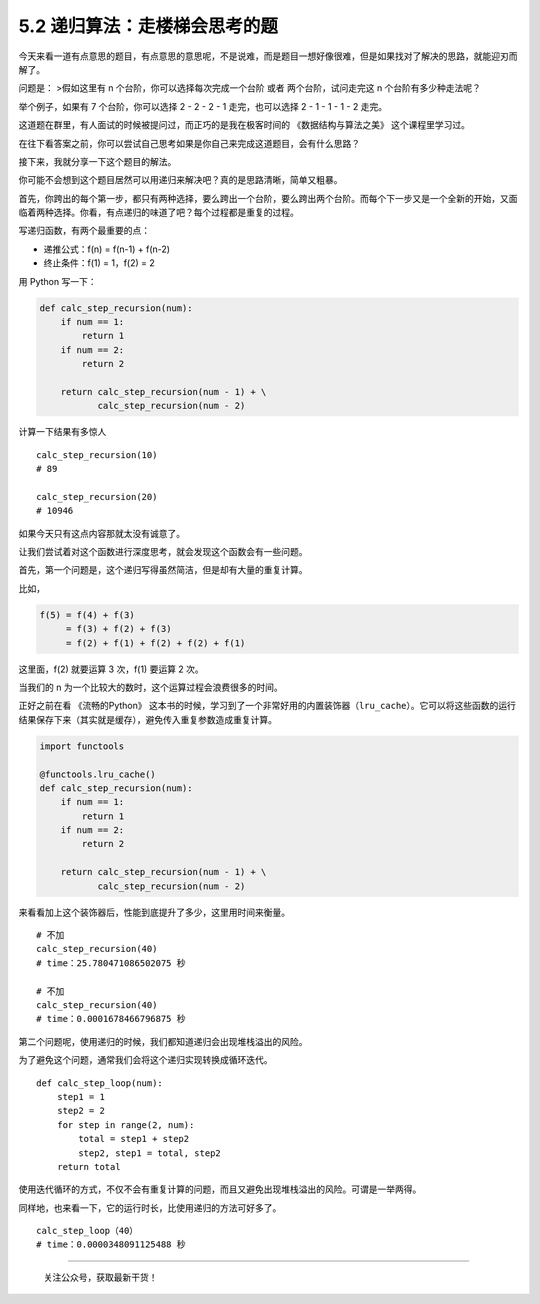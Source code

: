 5.2 递归算法：走楼梯会思考的题
==============================

|image0|

今天来看一道有点意思的题目，有点意思的意思呢，不是说难，而是题目一想好像很难，但是如果找对了解决的思路，就能迎刃而解了。

问题是： >假如这里有 n 个台阶，你可以选择每次完成一个台阶 或者
两个台阶，试问走完这 n 个台阶有多少种走法呢？

举个例子，如果有 7 个台阶，你可以选择 2 - 2 - 2 - 1 走完，也可以选择 2 -
1 - 1 - 1 - 2 走完。

这道题在群里，有人面试的时候被提问过，而正巧的是我在极客时间的
《数据结构与算法之美》 这个课程里学习过。

在往下看答案之前，你可以尝试自己思考如果是你自己来完成这道题目，会有什么思路？

接下来，我就分享一下这个题目的解法。

你可能不会想到这个题目居然可以用递归来解决吧？真的是思路清晰，简单又粗暴。

首先，你跨出的每个第一步，都只有两种选择，要么跨出一个台阶，要么跨出两个台阶。而每个下一步又是一个全新的开始，又面临着两种选择。你看，有点递归的味道了吧？每个过程都是重复的过程。

写递归函数，有两个最重要的点：

-  ``递推公式``\ ：f(n) = f(n-1) + f(n-2)
-  ``终止条件``\ ：f(1) = 1，f(2) = 2

用 Python 写一下：

.. code:: python

   def calc_step_recursion(num):
       if num == 1:
           return 1
       if num == 2:
           return 2

       return calc_step_recursion(num - 1) + \
              calc_step_recursion(num - 2)

计算一下结果有多惊人

::

   calc_step_recursion(10)
   # 89

   calc_step_recursion(20)
   # 10946

如果今天只有这点内容那就太没有诚意了。

让我们尝试着对这个函数进行深度思考，就会发现这个函数会有一些问题。

首先，第一个问题是，这个递归写得虽然简洁，但是却有大量的重复计算。

比如，

.. code:: shell

   f(5) = f(4) + f(3) 
        = f(3) + f(2) + f(3) 
        = f(2) + f(1) + f(2) + f(2) + f(1)

这里面，f(2) 就要运算 3 次，f(1) 要运算 2 次。

当我们的 n 为一个比较大的数时，这个运算过程会浪费很多的时间。

正好之前在看 《流畅的Python》
这本书的时候，学习到了一个非常好用的内置装饰器（\ ``lru_cache``\ ）。它可以将这些函数的运行结果保存下来（其实就是缓存），避免传入重复参数造成重复计算。

.. code:: python

   import functools

   @functools.lru_cache()
   def calc_step_recursion(num):
       if num == 1:
           return 1
       if num == 2:
           return 2

       return calc_step_recursion(num - 1) + \
              calc_step_recursion(num - 2)

来看看加上这个装饰器后，性能到底提升了多少，这里用时间来衡量。

::

   # 不加
   calc_step_recursion(40)
   # time：25.780471086502075 秒

   # 不加
   calc_step_recursion(40)
   # time：0.0001678466796875 秒

第二个问题呢，使用递归的时候，我们都知道递归会出现堆栈溢出的风险。

为了避免这个问题，通常我们会将这个递归实现转换成循环迭代。

::

   def calc_step_loop(num):
       step1 = 1
       step2 = 2
       for step in range(2, num):
           total = step1 + step2
           step2, step1 = total, step2
       return total

使用迭代循环的方式，不仅不会有重复计算的问题，而且又避免出现堆栈溢出的风险。可谓是一举两得。

同样地，也来看一下，它的运行时长，比使用递归的方法可好多了。

::

   calc_step_loop（40）
   # time：0.0000348091125488 秒

--------------

.. figure:: http://image.python-online.cn/image-20200320125724880.png
   :alt: 关注公众号，获取最新干货！

   关注公众号，获取最新干货！

.. |image0| image:: http://image.iswbm.com/20200602135014.png

